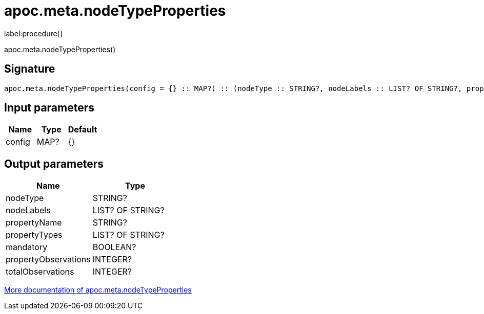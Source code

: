 ////
This file is generated by DocsTest, so don't change it!
////

= apoc.meta.nodeTypeProperties
:description: This section contains reference documentation for the apoc.meta.nodeTypeProperties procedure.

label:procedure[]

[.emphasis]
apoc.meta.nodeTypeProperties()

== Signature

[source]
----
apoc.meta.nodeTypeProperties(config = {} :: MAP?) :: (nodeType :: STRING?, nodeLabels :: LIST? OF STRING?, propertyName :: STRING?, propertyTypes :: LIST? OF STRING?, mandatory :: BOOLEAN?, propertyObservations :: INTEGER?, totalObservations :: INTEGER?)
----

== Input parameters
[.procedures, opts=header]
|===
| Name | Type | Default 
|config|MAP?|{}
|===

== Output parameters
[.procedures, opts=header]
|===
| Name | Type 
|nodeType|STRING?
|nodeLabels|LIST? OF STRING?
|propertyName|STRING?
|propertyTypes|LIST? OF STRING?
|mandatory|BOOLEAN?
|propertyObservations|INTEGER?
|totalObservations|INTEGER?
|===

xref::database-introspection/meta.adoc[More documentation of apoc.meta.nodeTypeProperties,role=more information]

